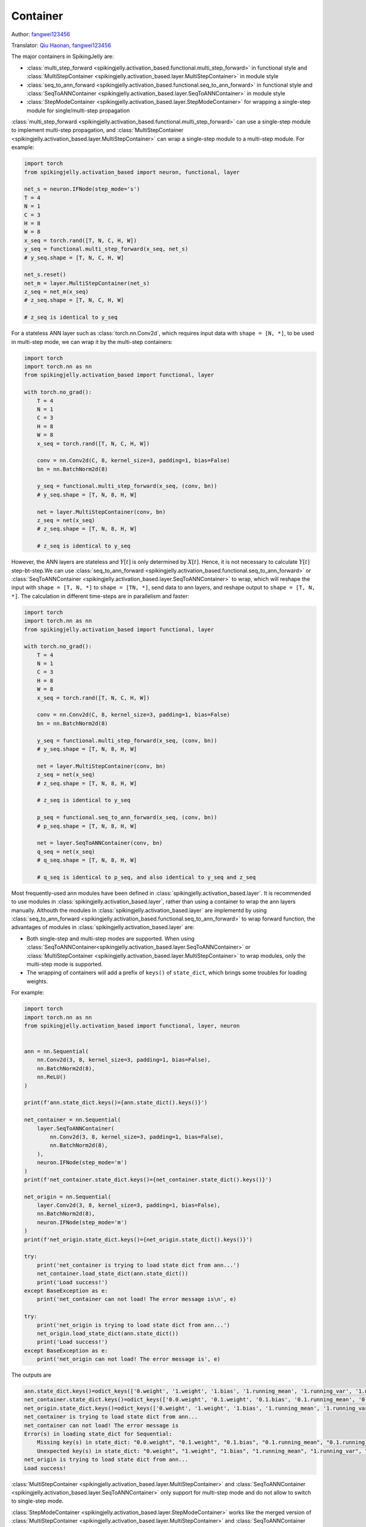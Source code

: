 Container
=======================================
Author: `fangwei123456 <https://github.com/fangwei123456>`_

Translator: `Qiu Haonan <https://github.com/Maybe2022>`_, `fangwei123456 <https://github.com/fangwei123456>`_

The major containers in SpikingJelly are: 

* :class:`multi_step_forward <spikingjelly.activation_based.functional.multi_step_forward>` in functional style and :class:`MultiStepContainer <spikingjelly.activation_based.layer.MultiStepContainer>` in module style
* :class:`seq_to_ann_forward <spikingjelly.activation_based.functional.seq_to_ann_forward>` in functional style and :class:`SeqToANNContainer <spikingjelly.activation_based.layer.SeqToANNContainer>` in module style
* :class:`StepModeContainer <spikingjelly.activation_based.layer.StepModeContainer>` for wrapping a single-step module for single/multi-step propagation

:class:`multi_step_forward <spikingjelly.activation_based.functional.multi_step_forward>` can use a single-step module to implement multi-step propagation, \
and :class:`MultiStepContainer <spikingjelly.activation_based.layer.MultiStepContainer>` can wrap a single-step module to a multi-step module. For example:

.. code-block:: python

    import torch
    from spikingjelly.activation_based import neuron, functional, layer

    net_s = neuron.IFNode(step_mode='s')
    T = 4
    N = 1
    C = 3
    H = 8
    W = 8
    x_seq = torch.rand([T, N, C, H, W])
    y_seq = functional.multi_step_forward(x_seq, net_s)
    # y_seq.shape = [T, N, C, H, W]

    net_s.reset()
    net_m = layer.MultiStepContainer(net_s)
    z_seq = net_m(x_seq)
    # z_seq.shape = [T, N, C, H, W]

    # z_seq is identical to y_seq

For a stateless ANN layer such as :class:`torch.nn.Conv2d`, which requires input data with ``shape = [N, *]``, to be used in multi-step mode, we can wrap it by the multi-step containers:

.. code-block:: python

    import torch
    import torch.nn as nn
    from spikingjelly.activation_based import functional, layer

    with torch.no_grad():
        T = 4
        N = 1
        C = 3
        H = 8
        W = 8
        x_seq = torch.rand([T, N, C, H, W])
        
        conv = nn.Conv2d(C, 8, kernel_size=3, padding=1, bias=False)
        bn = nn.BatchNorm2d(8)
        
        y_seq = functional.multi_step_forward(x_seq, (conv, bn))
        # y_seq.shape = [T, N, 8, H, W]
        
        net = layer.MultiStepContainer(conv, bn)
        z_seq = net(x_seq)
        # z_seq.shape = [T, N, 8, H, W]
        
        # z_seq is identical to y_seq

However, the ANN layers are stateless and :math:`Y[t]` is only determined by :math:`X[t]`. Hence, it is not necessary to calculate :math:`Y[t]` step-bt-step.\
We can use :class:`seq_to_ann_forward <spikingjelly.activation_based.functional.seq_to_ann_forward>` or :class:`SeqToANNContainer <spikingjelly.activation_based.layer.SeqToANNContainer>` to wrap, \
which will reshape the input with ``shape = [T, N, *]`` to  ``shape = [TN, *]``, send data to ann layers, and reshape output to ``shape = [T, N, *]``. The calculation in different time-steps are in parallelism and faster:

.. code-block:: python

    import torch
    import torch.nn as nn
    from spikingjelly.activation_based import functional, layer

    with torch.no_grad():
        T = 4
        N = 1
        C = 3
        H = 8
        W = 8
        x_seq = torch.rand([T, N, C, H, W])

        conv = nn.Conv2d(C, 8, kernel_size=3, padding=1, bias=False)
        bn = nn.BatchNorm2d(8)

        y_seq = functional.multi_step_forward(x_seq, (conv, bn))
        # y_seq.shape = [T, N, 8, H, W]

        net = layer.MultiStepContainer(conv, bn)
        z_seq = net(x_seq)
        # z_seq.shape = [T, N, 8, H, W]

        # z_seq is identical to y_seq
        
        p_seq = functional.seq_to_ann_forward(x_seq, (conv, bn))
        # p_seq.shape = [T, N, 8, H, W]

        net = layer.SeqToANNContainer(conv, bn)
        q_seq = net(x_seq)
        # q_seq.shape = [T, N, 8, H, W]

        # q_seq is identical to p_seq, and also identical to y_seq and z_seq

Most frequently-used ann modules have been defined in :class:`spikingjelly.activation_based.layer`. It is recommended to use modules in :class:`spikingjelly.activation_based.layer`, \
rather than using a container to wrap the ann layers manually. Althouth the modules in :class:`spikingjelly.activation_based.layer` are implementd by using :class:`seq_to_ann_forward <spikingjelly.activation_based.functional.seq_to_ann_forward>` to \
wrap forward function, the advantages of modules in :class:`spikingjelly.activation_based.layer` are:

* Both single-step and multi-step modes are supported. When using :class:`SeqToANNContainer<spikingjelly.activation_based.layer.SeqToANNContainer>` or :class:`MultiStepContainer <spikingjelly.activation_based.layer.MultiStepContainer>` to wrap modules, only the multi-step mode is supported.
* The wrapping of containers will add a prefix of ``keys()`` of ``state_dict``, which brings some troubles for loading weights.

For example:

.. code-block:: python

    import torch
    import torch.nn as nn
    from spikingjelly.activation_based import functional, layer, neuron


    ann = nn.Sequential(
        nn.Conv2d(3, 8, kernel_size=3, padding=1, bias=False),
        nn.BatchNorm2d(8),
        nn.ReLU()
    )

    print(f'ann.state_dict.keys()={ann.state_dict().keys()}')

    net_container = nn.Sequential(
        layer.SeqToANNContainer(
            nn.Conv2d(3, 8, kernel_size=3, padding=1, bias=False),
            nn.BatchNorm2d(8),
        ),
        neuron.IFNode(step_mode='m')
    )
    print(f'net_container.state_dict.keys()={net_container.state_dict().keys()}')

    net_origin = nn.Sequential(
        layer.Conv2d(3, 8, kernel_size=3, padding=1, bias=False),
        nn.BatchNorm2d(8),
        neuron.IFNode(step_mode='m')
    )
    print(f'net_origin.state_dict.keys()={net_origin.state_dict().keys()}')

    try:
        print('net_container is trying to load state dict from ann...')
        net_container.load_state_dict(ann.state_dict())
        print('Load success!')
    except BaseException as e:
        print('net_container can not load! The error message is\n', e)

    try:
        print('net_origin is trying to load state dict from ann...')
        net_origin.load_state_dict(ann.state_dict())
        print('Load success!')
    except BaseException as e:
        print('net_origin can not load! The error message is', e)



The outputs are

.. code-block:: shell

    ann.state_dict.keys()=odict_keys(['0.weight', '1.weight', '1.bias', '1.running_mean', '1.running_var', '1.num_batches_tracked'])
    net_container.state_dict.keys()=odict_keys(['0.0.weight', '0.1.weight', '0.1.bias', '0.1.running_mean', '0.1.running_var', '0.1.num_batches_tracked'])
    net_origin.state_dict.keys()=odict_keys(['0.weight', '1.weight', '1.bias', '1.running_mean', '1.running_var', '1.num_batches_tracked'])
    net_container is trying to load state dict from ann...
    net_container can not load! The error message is
    Error(s) in loading state_dict for Sequential:
        Missing key(s) in state_dict: "0.0.weight", "0.1.weight", "0.1.bias", "0.1.running_mean", "0.1.running_var". 
        Unexpected key(s) in state_dict: "0.weight", "1.weight", "1.bias", "1.running_mean", "1.running_var", "1.num_batches_tracked". 
    net_origin is trying to load state dict from ann...
    Load success!


:class:`MultiStepContainer <spikingjelly.activation_based.layer.MultiStepContainer>` and :class:`SeqToANNContainer <spikingjelly.activation_based.layer.SeqToANNContainer>` only support for multi-step mode and do not allow to switch to single-step mode.

:class:`StepModeContainer <spikingjelly.activation_based.layer.StepModeContainer>` works like the merged version of :class:`MultiStepContainer <spikingjelly.activation_based.layer.MultiStepContainer>` and :class:`SeqToANNContainer <spikingjelly.activation_based.layer.SeqToANNContainer>`, which can be used to wrap stateless or stateful single-step modules.\
The user should specify whether the wrapped modules are stateless or stateful when using this container. This container also supports switching step modes.

Here is an example of wrapping a stateless layer:


.. code-block:: python

    import torch
    from spikingjelly.activation_based import neuron, layer


    with torch.no_grad():
        T = 4
        N = 2
        C = 4
        H = 8
        W = 8
        x_seq = torch.rand([T, N, C, H, W])
        net = layer.StepModeContainer(
            False,
            nn.Conv2d(C, C, kernel_size=3, padding=1, bias=False),
            nn.BatchNorm2d(C),
        )
        net.step_mode = 'm'
        y_seq = net(x_seq)
        # y_seq.shape = [T, N, C, H, W]

        net.step_mode = 's'
        y = net(x_seq[0])
        # y.shape = [N, C, H, W]

Here is an example of wrapping a stateful layer:


.. code-block:: python

    import torch
    from spikingjelly.activation_based import neuron, layer, functional


    with torch.no_grad():
        T = 4
        N = 2
        C = 4
        H = 8
        W = 8
        x_seq = torch.rand([T, N, C, H, W])
        net = layer.StepModeContainer(
            True,
            neuron.IFNode()
        )
        net.step_mode = 'm'
        y_seq = net(x_seq)
        # y_seq.shape = [T, N, C, H, W]
        functional.reset_net(net)

        net.step_mode = 's'
        y = net(x_seq[0])
        # y.shape = [N, C, H, W]
        functional.reset_net(net)

It is safe to use :class:`set_step_mode <spikingjelly.activation_based.functional.set_step_mode>` to change the step mode of :class:`StepModeContainer <spikingjelly.activation_based.layer.StepModeContainer>`. Only the ``step_mode`` of the container itself is changed, and the modules inside the container still use single-step:

.. code-block:: python
    
    import torch
    from spikingjelly.activation_based import neuron, layer, functional


    with torch.no_grad():
        net = layer.StepModeContainer(
            True,
            neuron.IFNode()
        )
        functional.set_step_mode(net, 'm')
        print(f'net.step_mode={net.step_mode}')
        print(f'net[0].step_mode={net[0].step_mode}')

If the module itself supports for switching between single-step and multi-step modes, is not recommended to use :class:`MultiStepContainer <spikingjelly.activation_based.layer.MultiStepContainer>` or :class:`StepModeContainer <spikingjelly.activation_based.layer.StepModeContainer>` to wrap.\
Because the multi-step forward implemented by the container may not be as fast as the forward defined by the module itself.


In most cases, we use :class:`MultiStepContainer <spikingjelly.activation_based.layer.MultiStepContainer>` or :class:`StepModeContainer <spikingjelly.activation_based.layer.StepModeContainer>` to wrap modules which do not define the multi-step forward, such as a network layer that exists in ``torch.nn`` but does not exist in ``spikingjelly.activation_based.layer``.
